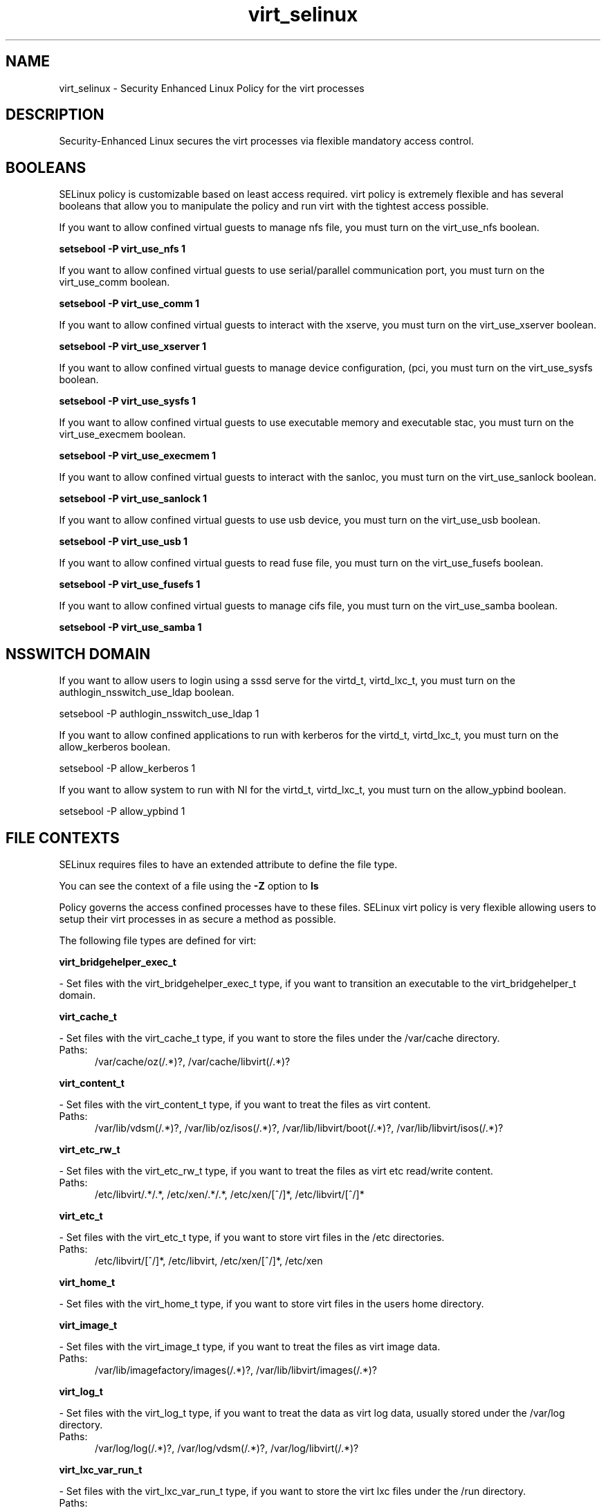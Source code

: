 .TH  "virt_selinux"  "8"  "virt" "dwalsh@redhat.com" "virt SELinux Policy documentation"
.SH "NAME"
virt_selinux \- Security Enhanced Linux Policy for the virt processes
.SH "DESCRIPTION"

Security-Enhanced Linux secures the virt processes via flexible mandatory access
control.  

.SH BOOLEANS
SELinux policy is customizable based on least access required.  virt policy is extremely flexible and has several booleans that allow you to manipulate the policy and run virt with the tightest access possible.


.PP
If you want to allow confined virtual guests to manage nfs file, you must turn on the virt_use_nfs boolean.

.EX
.B setsebool -P virt_use_nfs 1
.EE

.PP
If you want to allow confined virtual guests to use serial/parallel communication port, you must turn on the virt_use_comm boolean.

.EX
.B setsebool -P virt_use_comm 1
.EE

.PP
If you want to allow confined virtual guests to interact with the xserve, you must turn on the virt_use_xserver boolean.

.EX
.B setsebool -P virt_use_xserver 1
.EE

.PP
If you want to allow confined virtual guests to manage device configuration, (pci, you must turn on the virt_use_sysfs boolean.

.EX
.B setsebool -P virt_use_sysfs 1
.EE

.PP
If you want to allow confined virtual guests to use executable memory and executable stac, you must turn on the virt_use_execmem boolean.

.EX
.B setsebool -P virt_use_execmem 1
.EE

.PP
If you want to allow confined virtual guests to interact with the sanloc, you must turn on the virt_use_sanlock boolean.

.EX
.B setsebool -P virt_use_sanlock 1
.EE

.PP
If you want to allow confined virtual guests to use usb device, you must turn on the virt_use_usb boolean.

.EX
.B setsebool -P virt_use_usb 1
.EE

.PP
If you want to allow confined virtual guests to read fuse file, you must turn on the virt_use_fusefs boolean.

.EX
.B setsebool -P virt_use_fusefs 1
.EE

.PP
If you want to allow confined virtual guests to manage cifs file, you must turn on the virt_use_samba boolean.

.EX
.B setsebool -P virt_use_samba 1
.EE

.SH NSSWITCH DOMAIN

.PP
If you want to allow users to login using a sssd serve for the virtd_t, virtd_lxc_t, you must turn on the authlogin_nsswitch_use_ldap boolean.

.EX
setsebool -P authlogin_nsswitch_use_ldap 1
.EE

.PP
If you want to allow confined applications to run with kerberos for the virtd_t, virtd_lxc_t, you must turn on the allow_kerberos boolean.

.EX
setsebool -P allow_kerberos 1
.EE

.PP
If you want to allow system to run with NI for the virtd_t, virtd_lxc_t, you must turn on the allow_ypbind boolean.

.EX
setsebool -P allow_ypbind 1
.EE

.SH FILE CONTEXTS
SELinux requires files to have an extended attribute to define the file type. 
.PP
You can see the context of a file using the \fB\-Z\fP option to \fBls\bP
.PP
Policy governs the access confined processes have to these files. 
SELinux virt policy is very flexible allowing users to setup their virt processes in as secure a method as possible.
.PP 
The following file types are defined for virt:


.EX
.PP
.B virt_bridgehelper_exec_t 
.EE

- Set files with the virt_bridgehelper_exec_t type, if you want to transition an executable to the virt_bridgehelper_t domain.


.EX
.PP
.B virt_cache_t 
.EE

- Set files with the virt_cache_t type, if you want to store the files under the /var/cache directory.

.br
.TP 5
Paths: 
/var/cache/oz(/.*)?, /var/cache/libvirt(/.*)?

.EX
.PP
.B virt_content_t 
.EE

- Set files with the virt_content_t type, if you want to treat the files as virt content.

.br
.TP 5
Paths: 
/var/lib/vdsm(/.*)?, /var/lib/oz/isos(/.*)?, /var/lib/libvirt/boot(/.*)?, /var/lib/libvirt/isos(/.*)?

.EX
.PP
.B virt_etc_rw_t 
.EE

- Set files with the virt_etc_rw_t type, if you want to treat the files as virt etc read/write content.

.br
.TP 5
Paths: 
/etc/libvirt/.*/.*, /etc/xen/.*/.*, /etc/xen/[^/]*, /etc/libvirt/[^/]*

.EX
.PP
.B virt_etc_t 
.EE

- Set files with the virt_etc_t type, if you want to store virt files in the /etc directories.

.br
.TP 5
Paths: 
/etc/libvirt/[^/]*, /etc/libvirt, /etc/xen/[^/]*, /etc/xen

.EX
.PP
.B virt_home_t 
.EE

- Set files with the virt_home_t type, if you want to store virt files in the users home directory.


.EX
.PP
.B virt_image_t 
.EE

- Set files with the virt_image_t type, if you want to treat the files as virt image data.

.br
.TP 5
Paths: 
/var/lib/imagefactory/images(/.*)?, /var/lib/libvirt/images(/.*)?

.EX
.PP
.B virt_log_t 
.EE

- Set files with the virt_log_t type, if you want to treat the data as virt log data, usually stored under the /var/log directory.

.br
.TP 5
Paths: 
/var/log/log(/.*)?, /var/log/vdsm(/.*)?, /var/log/libvirt(/.*)?

.EX
.PP
.B virt_lxc_var_run_t 
.EE

- Set files with the virt_lxc_var_run_t type, if you want to store the virt lxc files under the /run directory.

.br
.TP 5
Paths: 
/var/run/libvirt-sandbox(/.*)?, /var/run/libvirt/lxc(/.*)?

.EX
.PP
.B virt_qmf_exec_t 
.EE

- Set files with the virt_qmf_exec_t type, if you want to transition an executable to the virt_qmf_t domain.


.EX
.PP
.B virt_tmp_t 
.EE

- Set files with the virt_tmp_t type, if you want to store virt temporary files in the /tmp directories.


.EX
.PP
.B virt_var_lib_t 
.EE

- Set files with the virt_var_lib_t type, if you want to store the virt files under the /var/lib directory.

.br
.TP 5
Paths: 
/var/lib/oz(/.*)?, /var/lib/libvirt(/.*)?

.EX
.PP
.B virt_var_run_t 
.EE

- Set files with the virt_var_run_t type, if you want to store the virt files under the /run directory.

.br
.TP 5
Paths: 
/var/run/vdsm(/.*)?, /var/vdsm(/.*)?, /var/run/libvirt(/.*)?

.EX
.PP
.B virtd_exec_t 
.EE

- Set files with the virtd_exec_t type, if you want to transition an executable to the virtd_t domain.

.br
.TP 5
Paths: 
/usr/sbin/condor_vm-gahp, /usr/bin/imagefactory, /usr/bin/vios-proxy-host, /usr/bin/imgfac\.py, /usr/bin/vios-proxy-guest, /usr/bin/nova-compute, /usr/sbin/libvirtd

.EX
.PP
.B virtd_initrc_exec_t 
.EE

- Set files with the virtd_initrc_exec_t type, if you want to transition an executable to the virtd_initrc_t domain.


.EX
.PP
.B virtd_keytab_t 
.EE

- Set files with the virtd_keytab_t type, if you want to treat the files as kerberos keytab files.


.EX
.PP
.B virtd_lxc_exec_t 
.EE

- Set files with the virtd_lxc_exec_t type, if you want to transition an executable to the virtd_lxc_t domain.


.PP
Note: File context can be temporarily modified with the chcon command.  If you want to permanantly change the file context you need to use the 
.B semanage fcontext 
command.  This will modify the SELinux labeling database.  You will need to use
.B restorecon
to apply the labels.

.SH PORT TYPES
SELinux defines port types to represent TCP and UDP ports. 
.PP
You can see the types associated with a port by using the following command: 

.B semanage port -l

.PP
Policy governs the access confined processes have to these ports. 
SELinux virt policy is very flexible allowing users to setup their virt processes in as secure a method as possible.
.PP 
The following port types are defined for virt:

.EX
.TP 5
.B virt_migration_port_t 
.TP 10
.EE


Default Defined Ports:
tcp 49152-49216
.EE

.EX
.TP 5
.B virt_port_t 
.TP 10
.EE


Default Defined Ports:
tcp 16509,16514
.EE
udp 16509,16514
.EE
.SH PROCESS TYPES
SELinux defines process types (domains) for each process running on the system
.PP
You can see the context of a process using the \fB\-Z\fP option to \fBps\bP
.PP
Policy governs the access confined processes have to files. 
SELinux virt policy is very flexible allowing users to setup their virt processes in as secure a method as possible.
.PP 
The following process types are defined for virt:

.EX
.B virtd_lxc_t, virt_qmf_t, virt_bridgehelper_t, virtd_t 
.EE
.PP
Note: 
.B semanage permissive -a PROCESS_TYPE 
can be used to make a process type permissive. Permissive process types are not denied access by SELinux. AVC messages will still be generated.

.SH "COMMANDS"
.B semanage fcontext
can also be used to manipulate default file context mappings.
.PP
.B semanage permissive
can also be used to manipulate whether or not a process type is permissive.
.PP
.B semanage module
can also be used to enable/disable/install/remove policy modules.

.B semanage port
can also be used to manipulate the port definitions

.B semanage boolean
can also be used to manipulate the booleans

.PP
.B system-config-selinux 
is a GUI tool available to customize SELinux policy settings.

.SH AUTHOR	
This manual page was autogenerated by genman.py.

.SH "SEE ALSO"
selinux(8), virt(8), semanage(8), restorecon(8), chcon(1)
, setsebool(8)
